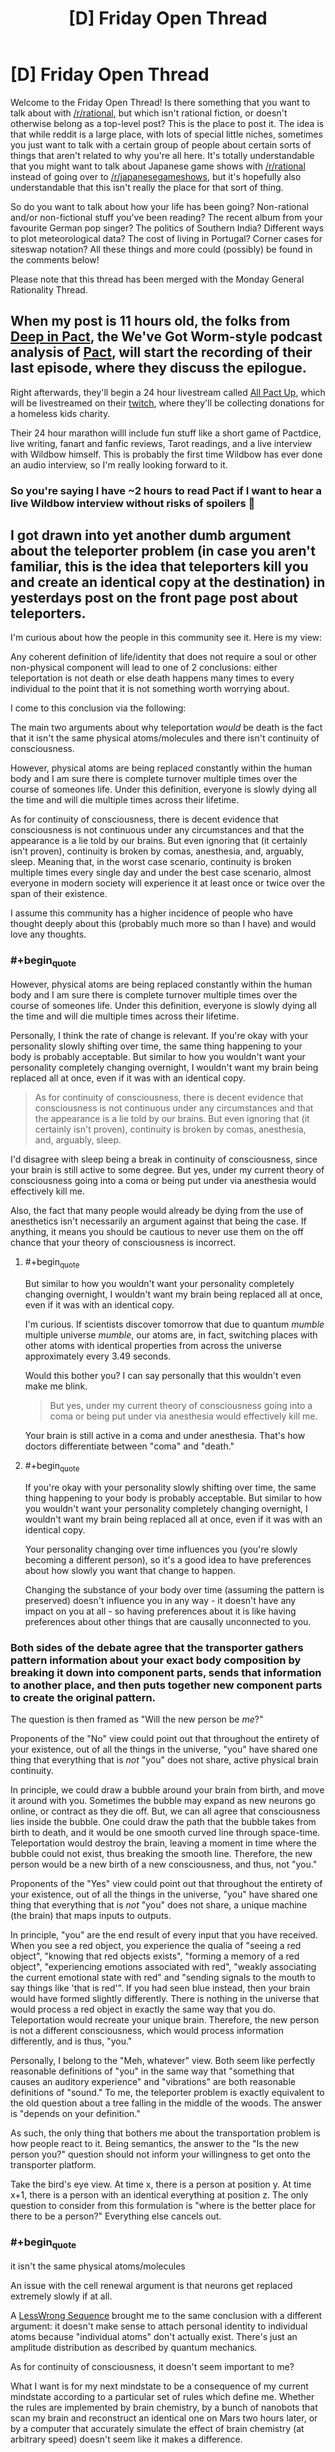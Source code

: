 #+TITLE: [D] Friday Open Thread

* [D] Friday Open Thread
:PROPERTIES:
:Author: AutoModerator
:Score: 26
:DateUnix: 1583507125.0
:END:
Welcome to the Friday Open Thread! Is there something that you want to talk about with [[/r/rational]], but which isn't rational fiction, or doesn't otherwise belong as a top-level post? This is the place to post it. The idea is that while reddit is a large place, with lots of special little niches, sometimes you just want to talk with a certain group of people about certain sorts of things that aren't related to why you're all here. It's totally understandable that you might want to talk about Japanese game shows with [[/r/rational]] instead of going over to [[/r/japanesegameshows]], but it's hopefully also understandable that this isn't really the place for that sort of thing.

So do you want to talk about how your life has been going? Non-rational and/or non-fictional stuff you've been reading? The recent album from your favourite German pop singer? The politics of Southern India? Different ways to plot meteorological data? The cost of living in Portugal? Corner cases for siteswap notation? All these things and more could (possibly) be found in the comments below!

Please note that this thread has been merged with the Monday General Rationality Thread.


** When my post is 11 hours old, the folks from [[https://www.doofmedia.com/deep-in-pact/][Deep in Pact]], the We've Got Worm-style podcast analysis of [[https://pactwebserial.wordpress.com/][Pact]], will start the recording of their last episode, where they discuss the epilogue.

Right afterwards, they'll begin a 24 hour livestream called [[https://www.doofmedia.com/2020/02/04/all-pact-up-details/][All Pact Up]], which will be livestreamed on their [[https://www.twitch.tv/doofmedia][twitch]], where they'll be collecting donations for a homeless kids charity.

Their 24 hour marathon willl include fun stuff like a short game of Pactdice, live writing, fanart and fanfic reviews, Tarot readings, and a live interview with Wildbow himself. This is probably the first time Wildbow has ever done an audio interview, so I'm really looking forward to it.
:PROPERTIES:
:Score: 16
:DateUnix: 1583511468.0
:END:

*** So you're saying I have ~2 hours to read Pact if I want to hear a live Wildbow interview without risks of spoilers 🤔
:PROPERTIES:
:Author: Roxolan
:Score: 10
:DateUnix: 1583544860.0
:END:


** I got drawn into yet another dumb argument about the teleporter problem (in case you aren't familiar, this is the idea that teleporters kill you and create an identical copy at the destination) in yesterdays post on the front page post about teleporters.

I'm curious about how the people in this community see it. Here is my view:

Any coherent definition of life/identity that does not require a soul or other non-physical component will lead to one of 2 conclusions: either teleportation is not death or else death happens many times to every individual to the point that it is not something worth worrying about.

I come to this conclusion via the following:

The main two arguments about why teleportation /would/ be death is the fact that it isn't the same physical atoms/molecules and there isn't continuity of consciousness.

However, physical atoms are being replaced constantly within the human body and I am sure there is complete turnover multiple times over the course of someones life. Under this definition, everyone is slowly dying all the time and will die multiple times across their lifetime.

As for continuity of consciousness, there is decent evidence that consciousness is not continuous under any circumstances and that the appearance is a lie told by our brains. But even ignoring that (it certainly isn't proven), continuity is broken by comas, anesthesia, and, arguably, sleep. Meaning that, in the worst case scenario, continuity is broken multiple times every single day and under the best case scenario, almost everyone in modern society will experience it at least once or twice over the span of their existence.

I assume this community has a higher incidence of people who have thought deeply about this (probably much more so than I have) and would love any thoughts.
:PROPERTIES:
:Author: DangerouslyUnstable
:Score: 15
:DateUnix: 1583521962.0
:END:

*** #+begin_quote
  However, physical atoms are being replaced constantly within the human body and I am sure there is complete turnover multiple times over the course of someones life. Under this definition, everyone is slowly dying all the time and will die multiple times across their lifetime.
#+end_quote

Personally, I think the rate of change is relevant. If you're okay with your personality slowly shifting over time, the same thing happening to your body is probably acceptable. But similar to how you wouldn't want your personality completely changing overnight, I wouldn't want my brain being replaced all at once, even if it was with an identical copy.

#+begin_quote
  As for continuity of consciousness, there is decent evidence that consciousness is not continuous under any circumstances and that the appearance is a lie told by our brains. But even ignoring that (it certainly isn't proven), continuity is broken by comas, anesthesia, and, arguably, sleep.
#+end_quote

I'd disagree with sleep being a break in continuity of consciousness, since your brain is still active to some degree. But yes, under my current theory of consciousness going into a coma or being put under via anesthesia would effectively kill me.

Also, the fact that many people would already be dying from the use of anesthetics isn't necessarily an argument against that being the case. If anything, it means you should be cautious to never use them on the off chance that your theory of consciousness is incorrect.
:PROPERTIES:
:Author: paradoxinclination
:Score: 9
:DateUnix: 1583534014.0
:END:

**** #+begin_quote
  But similar to how you wouldn't want your personality completely changing overnight, I wouldn't want my brain being replaced all at once, even if it was with an identical copy.
#+end_quote

I'm curious. If scientists discover tomorrow that due to quantum /mumble/ multiple universe /mumble/, our atoms are, in fact, switching places with other atoms with identical properties from across the universe approximately every 3.49 seconds.

Would this bother you? I can say personally that this wouldn't even make me blink.

#+begin_quote
  But yes, under my current theory of consciousness going into a coma or being put under via anesthesia would effectively kill me.
#+end_quote

Your brain is still active in a coma and under anesthesia. That's how doctors differentiate between "coma" and "death."
:PROPERTIES:
:Author: electrace
:Score: 8
:DateUnix: 1583549047.0
:END:


**** #+begin_quote
  If you're okay with your personality slowly shifting over time, the same thing happening to your body is probably acceptable. But similar to how you wouldn't want your personality completely changing overnight, I wouldn't want my brain being replaced all at once, even if it was with an identical copy.
#+end_quote

Your personality changing over time influences you (you're slowly becoming a different person), so it's a good idea to have preferences about how slowly you want that change to happen.

Changing the substance of your body over time (assuming the pattern is preserved) doesn't influence you in any way - it doesn't have any impact on you at all - so having preferences about it is like having preferences about other things that are causally unconnected to you.
:PROPERTIES:
:Author: DuskyDay
:Score: 0
:DateUnix: 1583624824.0
:END:


*** Both sides of the debate agree that the transporter gathers pattern information about your exact body composition by breaking it down into component parts, sends that information to another place, and then puts together new component parts to create the original pattern.

The question is then framed as "Will the new person be /me/?"

Proponents of the "No" view could point out that throughout the entirety of your existence, out of all the things in the universe, "you" have shared one thing that everything that is /not/ "you" does not share, active physical brain continuity.

In principle, we could draw a bubble around your brain from birth, and move it around with you. Sometimes the bubble may expand as new neurons go online, or contract as they die off. But, we can all agree that consciousness lies inside the bubble. One could draw the path that the bubble takes from birth to death, and it would be one smooth curved line through space-time. Teleportation would destroy the brain, leaving a moment in time where the bubble could not exist, thus breaking the smooth line. Therefore, the new person would be a new birth of a new consciousness, and thus, not "you."

Proponents of the "Yes" view could point out that throughout the entirety of your existence, out of all the things in the universe, "you" have shared one thing that everything that is /not/ "you" does not share, a unique machine (the brain) that maps inputs to outputs.

In principle, "you" are the end result of every input that you have received. When you see a red object, you experience the qualia of "seeing a red object", "knowing that red objects exists", "forming a memory of a red object", "experiencing emotions associated with red", "weakly associating the current emotional state with red" and "sending signals to the mouth to say things like 'that is red'". If you had seen blue instead, then your brain would have formed slightly differently. There is nothing in the universe that would process a red object in exactly the same way that you do. Teleportation would recreate your unique brain. Therefore, the new person is not a different consciousness, which would process information differently, and is thus, "you."

Personally, I belong to the "Meh, whatever" view. Both seem like perfectly reasonable definitions of "you" in the same way that "something that causes an auditory experience" and "vibrations" are both reasonable definitions of "sound." To me, the teleporter problem is exactly equivalent to the old question about a tree falling in the middle of the woods. The answer is "depends on your definition."

As such, the only thing that bothers me about the transportation problem is how people react to it. Being semantics, the answer to the "Is the new person you?" question should not inform your willingness to get onto the transporter platform.

Take the bird's eye view. At time x, there is a person at position y. At time x+1, there is a person with an identical everything at position z. The only question to consider from this formulation is "where is the better place for there to be a person?" Everything else cancels out.
:PROPERTIES:
:Author: electrace
:Score: 8
:DateUnix: 1583541606.0
:END:


*** #+begin_quote
  it isn't the same physical atoms/molecules
#+end_quote

An issue with the cell renewal argument is that neurons get replaced extremely slowly if at all.

A [[https://www.lesswrong.com/posts/7HMSBiEiCfLKzd2gc/quantum-mechanics-and-personal-identity][LessWrong Sequence]] brought me to the same conclusion with a different argument: it doesn't make sense to attach personal identity to individual atoms because "individual atoms" don't actually exist. There's just an amplitude distribution as described by quantum mechanics.

As for continuity of consciousness, it doesn't seem important to me?

What I want is for my next mindstate to be a consequence of my current mindstate according to a particular set of rules which define me. Whether the rules are implemented by brain chemistry, by a bunch of nanobots that scan my brain and reconstruct an identical one on Mars two hours later, or by a computer that accurately simulate the effect of brain chemistry (at arbitrary speed) doesn't seem like it makes a difference.
:PROPERTIES:
:Author: Roxolan
:Score: 8
:DateUnix: 1583543313.0
:END:

**** While I find the "atoms don't exist" argument equally compelling (although probably harder to grasp for most people, even I don't really understand it, I just take it on face value from people who understand it better than I do), the fact that individual cells don't replace quickly says nothing about how fast the atoms in those cells replace. I am quite sure that even though a cell may not die/divide, the atoms that make it up are constantly cycling. It's basically the same idea scaled down a level.

And I agree with you completely about continuity not being that important /to me/. I was merely addressing the arguments that frequently come up. It sounds like you and I mostly see it the same way. I personally wouldn't consider teleportation death /even if/ no atom was ever replaced in your body and your consciousness was completely continuous throughout your life.
:PROPERTIES:
:Author: DangerouslyUnstable
:Score: 3
:DateUnix: 1583556982.0
:END:


**** [deleted]
:PROPERTIES:
:Score: 1
:DateUnix: 1583545560.0
:END:

***** I'm afraid it's non-trivial enough that I have to ask you to elaborate.
:PROPERTIES:
:Author: Roxolan
:Score: 6
:DateUnix: 1583556450.0
:END:

****** [deleted]
:PROPERTIES:
:Score: 2
:DateUnix: 1583557001.0
:END:

******* The issue is that there's no /analogue/ in QM of the notion of "the same atom". There's no element of reality that keeps an individual identity and persists unchanged one second later. The issue isn't that atoms are made of parts, it's that the parts are extremely nonatomic in character.
:PROPERTIES:
:Author: EliezerYudkowsky
:Score: 4
:DateUnix: 1583606128.0
:END:

******** [deleted]
:PROPERTIES:
:Score: 2
:DateUnix: 1583619252.0
:END:

********* #+begin_quote
  locality of continuity for quantumly entangled threads of reality
#+end_quote

As written, this isn't so much a coherent concept as it is a sequence of vaguely technical-sounding words, none of which make sense in relation to each other. Locality and continuity are entirely distinct concepts, and the usual definitions of each are such that "locality of continuity" is a nonsensical phrase.

In other words, no, we cannot appeal to "locality of continuity for quantumly entangled threads of reality" because that is not a thing, at least with the way those words are normally used. If you have an alternative concept that you're trying to put forth as a basis for valuing, please describe it directly, without obscuring it behind a veil of seemingly incoherent technical language. The latter, I've found, is occasionally even used to hide the fact that there /is/ no coherent concept under discussion, which obviously wouldn't be great for your argument.
:PROPERTIES:
:Author: Ergospheroid
:Score: 2
:DateUnix: 1583790433.0
:END:

********** [deleted]
:PROPERTIES:
:Score: 1
:DateUnix: 1583794673.0
:END:

*********** There isn't a locality violation - the pattern is read from the body of the person and transmitted slower than light to the destination. The entire time, the pattern moves below the speed of light (or at the speed of light, if you use radio waves) to the destination, where it's reinstantiated in new matter.

Your last conscious state before the teleportation is at time t1, your first conscious state after the teleportation is at time t2, and t2 - t1 >= d/c, where d is the distance.

I think you're imagining that the pattern doesn't exist in the intervening space - but it exists in the radio waves (otherwise, you couldn't use them to reconstruct it in the new matter on the other side).
:PROPERTIES:
:Author: DuskyDay
:Score: 1
:DateUnix: 1583878326.0
:END:


******** [deleted]
:PROPERTIES:
:Score: 1
:DateUnix: 1583618753.0
:END:

********* #+begin_quote
  Something "like" the same atom does exist - namely, that which hasn't teleported.
#+end_quote

Not OP, but that would render your argument empty - if you're arguing that teleportation kills you because you're not made of the same atoms, and you're saying that your concept of the same atom is "that which hasn't teleported", then your argument says: Teleportation kills you because you're no longer made of atoms which haven't teleported.

The reason why you don't need the same matter (whether or not "same matter" exists) is as follows: Let's assume that when preserving the pattern and changing the matter in your brain, you notice some difference. Then you can talk about it (because we can talk about our conscious perceptions). But that contradicts the assumption the pattern stays the same (because different words could only be generated by a different pattern). This explanation (in so many words) is [[http://consc.net/papers/qualia.html][fully covered by Chalmers]]. (The way it follows from his paper is that he shows you survive a gradual brain replacement, from which follows that you don't need the same matter.)
:PROPERTIES:
:Author: DuskyDay
:Score: 2
:DateUnix: 1583624300.0
:END:

********** [deleted]
:PROPERTIES:
:Score: 2
:DateUnix: 1583705133.0
:END:

*********** #+begin_quote
  That assumes we only care about perceptible differences
#+end_quote

Perceptible differences in this context mean perceptible differences in your perspective - i.e. your consciousness continuing (rather than it being annihilated and a clone believing s/he was you).
:PROPERTIES:
:Author: DuskyDay
:Score: 2
:DateUnix: 1583706573.0
:END:

************ [deleted]
:PROPERTIES:
:Score: 2
:DateUnix: 1583709030.0
:END:

************* #+begin_quote
  I can imagine someone who agrees that the version of them that is teleported will not feel different from the inside than they do but will nonetheless be a different person.
#+end_quote

That's not possible, because to preserve your consciousness, you don't need the same matter.
:PROPERTIES:
:Author: DuskyDay
:Score: 2
:DateUnix: 1583709976.0
:END:

************** [deleted]
:PROPERTIES:
:Score: 2
:DateUnix: 1583715242.0
:END:

*************** 3 months ago I had a long argument with DuskyDay about this topic. He seems to have not absorbed anything from it, especially the idea that consciousness is not a "thing" that's "in" the brain, but is instead the action that the brain performs. He still on a gut level just isn't understanding why someone would refuse to accept "another brain is performing the action of consciousness in the same way that your recently deceased brain used to perform it" as being equivalent to "your consciousness has been preserved."

Here's a link if you're interested in a different viewpoint.

[[https://www.reddit.com/r/rational/comments/e71a6s/the_whispering_earring_by_scott_alexander_there/fahr1q6/?context=10000]]
:PROPERTIES:
:Author: ElizabethRobinThales
:Score: 1
:DateUnix: 1583718616.0
:END:

**************** [deleted]
:PROPERTIES:
:Score: 3
:DateUnix: 1583725775.0
:END:

***************** I mean, I disagree with your assessment?
:PROPERTIES:
:Author: ElizabethRobinThales
:Score: 1
:DateUnix: 1583726067.0
:END:


*************** [[/u/hyphenomicon][u/hyphenomicon]]:

Your argument for why teleportation kills you was the proposition /P/,

*P*: You need the same matter to preserve your consciousness.

I made two arguments against /P/:

1. ​

#+begin_quote
  The reason why you don't need the same matter (whether or not "same matter" exists) is as follows: Let's assume that when preserving the pattern and changing the matter in your brain, you notice some difference. Then you can talk about it (because we can talk about our conscious perceptions). But that contradicts the assumption the pattern stays the same (because different words could only be generated by a different pattern).
#+end_quote

2.

#+begin_quote
  This explanation (in so many words) is [[http://consc.net/papers/qualia.html][fully covered by Chalmers]]. (The way it follows from his paper is that he shows you survive a gradual brain replacement, from which follows that you don't need the same matter.)
#+end_quote

If you want to keep claiming that /P/ is true, it's up to you to present a counterargument to both my arguments, and you haven't done that.

​

[[/u/ElizabethRobinThales][u/ElizabethRobinThales]]:

You made two statements: First, that the brain doesn't contain symbols. I reacted to that here:

#+begin_quote
  There is a way of discovering a symbolic representation of whatever is being processed in every object - otherwise, the physical structure of the object couldn't transform the input into an appropriate output. So given the physical state of the object, it's guaranteed that some aspects of the object will be a symbolic representation of whatever is being processed.

  The only difference is that in a silicon computer, it's clear what constitutes the symbols (because humans engineered computers to be easily comprehensible), but in the brain it's harder (but you can already experimentally verify it directly - e.g. by translating a brain scan into a picture the person sees).
#+end_quote

You didn't respond to that.

You also said that a gradual brain replacement would destroy your consciousness. I asked:

#+begin_quote
  So, at the end of the gradual brain replacement, you will have blacked out forever, and in your place, there is going to be a fully conscious clone - acting like you, but still another person.

  The question is, in what manner would your perception cease to exist, as felt from the inside? At the beginning, you're perceiving everything normally since the gradual brain replacement hasn't begun yet. At the end, you're blacked out forever (like after a car accident). But what do you feel in between? Does your awareness of the outside world fade out gradually, or does it stop abruptly at some point?
#+end_quote

You didn't respond to that either.
:PROPERTIES:
:Author: DuskyDay
:Score: 1
:DateUnix: 1583733614.0
:END:

**************** [deleted]
:PROPERTIES:
:Score: 1
:DateUnix: 1583737280.0
:END:

***************** #+begin_quote
  Wrong. I can simply walk away.
#+end_quote

I'm sorry, but at this point, I have to downvote (beyond my policy of downvoting wrong comments if they have more upvotes than a neighboring correct comment), since keeping your belief despite your argument being factually incorrect is something I want to discourage.
:PROPERTIES:
:Author: DuskyDay
:Score: 2
:DateUnix: 1583789075.0
:END:

****************** [deleted]
:PROPERTIES:
:Score: 1
:DateUnix: 1583795082.0
:END:

******************* #+begin_quote
  Additionally, I do not think my argument is incorrect
#+end_quote

Your argument is unsound (it has the form of ((P => S) && P) => S, where P is false). I'm afraid reiterating that you think it's not incorrect doesn't add to it.

#+begin_quote
  I'm hitting the "block user" button also
#+end_quote

I understand, and will continue correcting you wherever I judge it appropriate.
:PROPERTIES:
:Author: DuskyDay
:Score: 1
:DateUnix: 1583876775.0
:END:


******* Right, but if a pattern I care about in the amplitude distribution disappears in one place and shows up elsewhere, that's not an issue for consciousness. It's happening all the time at a subatomic level anyway.
:PROPERTIES:
:Author: Roxolan
:Score: 3
:DateUnix: 1583557411.0
:END:


*** Honestly your conclusions seem self-evident and I doubt I'm going to say anything on the ship of Theseus problem that hasn't already been said. So I think teleporters can raise far more interesting questions:

What if teleporters work like scanners and 3d printers? In that case, wouldn't it be interesting if there were innumerable copies of you living far away having experiences you'll never have because travelling at the speed of light is too hard for not light? What if you have endless backups to fixed states in your life? Can you ever really learn? Do people die over thousands and millions of years because eventually they're not willing to part with memories? Or they die because their definition of themselves becomes too fixed to change?
:PROPERTIES:
:Author: somerando11
:Score: 4
:DateUnix: 1583545487.0
:END:


*** So according to you, a clone with your same memories and brain state is not a clone, but is actually /you/?

This question is examined in some of Peter F. Hamilton's writing. We have the technology to backup and restore memories, so when someone dies in an accident, they get "re-lifed" in a new clone body with a clone brain injected with their old memories. In the books, the characters don't have a consensus about whether a re-lifed clone is actually the same person or not, but the society as a whole tends to accept it as true continuity. They call dying "body death".

I felt that re-lifing someone is more for their friends and family than for themselves. I mean, if I die in an accident, I don't care whether my memories and personality live on in another body, because I, the only me that matters, am dead and I will not experience anything my clone does.
:PROPERTIES:
:Author: Amargosamountain
:Score: 7
:DateUnix: 1583522272.0
:END:

**** If you define "you" as "you at time t", then the clone is as similar to "you" as "you at time t+1", yes.

According to my definition, "you", every second of every day, are a slightly different person than you were the second before. A clone is as close to the person who "made" the clone as that person is at a later time. (assuming crazy magic sci fi cloning with exact duplication including memories etc.)

When you say "I, the only me that matters" as something separate from your memories, to what are you referring? What is the "thing" that "you" are that is not your memories? I argue that "you" is nothing /except/ your memories (well...and the hardware on which to execute the personality built on those memories...but you get the point).
:PROPERTIES:
:Author: DangerouslyUnstable
:Score: 5
:DateUnix: 1583523102.0
:END:

***** For me it's the fact that you could theoretically make a clone of me with my exact memories, and we could coexist together and we would be distinct people. If I'm standing next to my clone and you kill me, I'm dead (and for the sake of argument let's pretend my clone and my memories haven't started diverging yet). I don't get to continue my own experience through my pre-existing clone, so why would it be different with a clone created later?

I can't conceive of /my/ consciousness ever existing in any hardware besides /my/ brain, Ship of Theseus concerns notwithstanding. That's a whole different argument :)
:PROPERTIES:
:Author: Amargosamountain
:Score: 8
:DateUnix: 1583527211.0
:END:

****** But the "you" that died is just as different from the "you pre-clone" as the clone is. So yes, that individual died. But that individual is not any more related to the "pre-clone you" than the clone itself is. From the perspective of "you pre-clone", either one of you dying is equally bad, because those two individuals are both equally related to "you pre clone", and they are not different things. [[/u/gaberockking]] point about non-binary death is a good way of thinking about it.
:PROPERTIES:
:Author: DangerouslyUnstable
:Score: 3
:DateUnix: 1583527477.0
:END:

******* #+begin_quote
  But the "you" that died is just as different from the "you pre-clone" as the clone is. So yes, that individual died. But that individual is not any more related to the "pre-clone you" than the clone itself is
#+end_quote

That's not really true, since the clone of you shares none of the molecules that made up your body whereas the 'pre-clone you,' of one second ago shares 100% of your molecules. You can argue over whether that matters or not, but it's a little disingenuous to state that there's literally no difference when there demonstrably /is./
:PROPERTIES:
:Author: paradoxinclination
:Score: 5
:DateUnix: 1583534282.0
:END:


******* I think we're just disagreeing on what "death" means. I don't feel like the me of the past is dead, he just changed. Where you see distinct points (I assume) I see a series of points on a distinct line.
:PROPERTIES:
:Author: Amargosamountain
:Score: 2
:DateUnix: 1583529062.0
:END:

******** I mean...yes, that is the point of the discussion...what is death.

That's a great analogy. They are points on a line. But it isn't a straight line (once you include cloning at least). It's an every branching tree (every time a clone is created, the line branches). Every single version of you feels like they have a direct connection to the original, and from the originals perspective, there is no differnce between the different branches.
:PROPERTIES:
:Author: DangerouslyUnstable
:Score: 7
:DateUnix: 1583529331.0
:END:


****** #+begin_quote
  I can't conceive of /my/ consciousness ever existing in any hardware besides /my/ brain
#+end_quote

A way to bootstrap your intuition to see that it can would be to imagine a [[http://consc.net/papers/qualia.html][gradual brain replacement]] (your brain being slowly replaced by functionally equivalent small pieces of something else (like silicon transistors)). That makes it easier to see that it's the continuity of the pattern that's responsible for the continuity of the consciousness, and the persistence of a particular hardware/matter is only necessary to the extent to which it's necessary to maintain the continuity of the pattern.
:PROPERTIES:
:Author: DuskyDay
:Score: 2
:DateUnix: 1583791024.0
:END:


**** Death isn't binary. If you get hit on the head and lose an hour's worth of memories, have you died? Yes, but only by a few fractions of a percent. I care about myself in the immediate future more than myself in 20 years because 20 years from now I'll be fairly dead compared to current me, but given that I care for other humans, and me 20 years from now is the least dead variant of me to exist at that time, I care about them more than any other human. (For reference, I view other humans as being mostly dead versions of myself, who share some of the same brain structures, personality, and effectively equivalent memories, but lost a lot of my memories and replaced then with new ones, and they got massive brain damage they healed from.)

So in a destructive teleport, the person at the other end is still me from before the teleport. The "me" that goes through the teleporting process will have maybe a few nanoseconds of subjective experience that will be killed, but given how prone I am to forget things anyways, that's a small price to pay.

Though really, I'd much prefer to just have two instances of me. They would later diverge from each other, but from the perspective of pre-clone me, that just means there's a little less than 100% more me.
:PROPERTIES:
:Author: GaBeRockKing
:Score: 9
:DateUnix: 1583524877.0
:END:

***** #+begin_quote
  If you get hit on the head and lose an hour's worth of memories, have you died? Yes, but only by a few percent.
#+end_quote

I expect we'll need a new category of "partial murder" at some point.

You killed some entity, and it was restored from backup, but missing some amount of time. Maybe a few minutes of realtime would be a minor infraction.

But losing a couple years of realtime (during which you met the most awesome life-partner and had many adventures together) should face punishment closer to irrevocable murder (the normal kind in the year 2020).

Motive, as usual, should also play a part. If the death was an accident that's one thing, if you did it to cover up some other crime, that's way more serious.
:PROPERTIES:
:Author: ansible
:Score: 6
:DateUnix: 1583532323.0
:END:

****** Future mystery novel where memetically induced Alzheimer's is the murder weapon.
:PROPERTIES:
:Author: hyphenomicon
:Score: 3
:DateUnix: 1583545773.0
:END:


*** #+begin_quote
  As for continuity of consciousness, there is decent evidence that consciousness is not continuous under any circumstances and that the appearance is a lie told by our brains. But even ignoring that (it certainly isn't proven), continuity is broken by comas, anesthesia, and, arguably, sleep. Meaning that, in the worst case scenario, continuity is broken multiple times every single day and under the best case scenario, almost everyone in modern society will experience it at least once or twice over the span of their existence.
#+end_quote

This is where I get stuck. I don't mind if I experience a lapse in consciousness, like you said it happens every time someone goes to sleep. When I think of continuity of consciousness, the part I'm worried about is continuing to experience things in general. If I step in the teleporter and then I'm disassembled, that's it for my subjective experience isn't it? Doesn't matter if another instance of me that wouldn't know the difference is spun up at the other end, I'm using this current brain of mine to experience things and when it goes, I stop experiencing things. If I teleport to Seattle, I don't expect the version of me that's sitting here at my laptop right now to ever experience Seattle. I'll get in the teleporter, be disassembled and never experience anything again, and then the Seattle version of me gets to continue on with an unbroken subjective experience.

People way smarter than me are comfortable calling this "not murder", and I do truly wish I understood why. I feel like I must be missing something
:PROPERTIES:
:Author: DeterminedThrowaway
:Score: 3
:DateUnix: 1583708700.0
:END:

**** The way I see it, the specifics that create your "consciousness" so to speak are your memories of previous events. As long as you have those memories you are you, to the point where creating a clone implanted with your memories would create a second you for an instant, and then it would begin having diverging experiences and become its own consciousness. Looking at it this way, I see the physical destruction of your old body as equally important to your conciousness as say, forgetting why you walked into a room. Since your conciousness is constantly being interrupted by things like zoning out, daydreaming, sleeping, or even going into a coma, all of these things have the same effect as killing a body and recreating your memories elsewhere. With this idea, the subjective you that doesn't get to visit Seattle is probably not the you that woke up this morning, since at some point you got distracted, took a nap, etc.

Obviously not scientific, but my take on how I see it.
:PROPERTIES:
:Author: lo4952
:Score: 2
:DateUnix: 1583727380.0
:END:

***** Well then let me boil it down to a single question: If you step in the teleporter, do you expect to continue your subjective experience at the destination or do you expect to stop experiencing anything at all, while another equally valid you continues on at the destination?
:PROPERTIES:
:Author: DeterminedThrowaway
:Score: 4
:DateUnix: 1583727716.0
:END:

****** I feel like I understand what you're asking, and correct me if I'm wrong, but no, I don't believe there would be a "shift" or "jump" or any kind of transition to allow you to continue your subjective experience on the other end. However without trying to be pedantic, I don't think its "another you" on the other end. Its just you, since there is only ever one you, and at this exact moment in time you are in Seattle. The "you" from before is gone, but not gone as in dead, gone as in how the you of yesterday is gone.

Additionally, I think this has a lot to do with what you consider your "continued subjective experience." In my opinion there is no way to determine whether or not it is a continued experience other than your own memories, so you could say that yes, since I remeber entering the teleporter and leaving in a new spot, that was all part of this single subjective experience I've undergone since my first memories.
:PROPERTIES:
:Author: lo4952
:Score: 2
:DateUnix: 1583728678.0
:END:

******* Okay, so I'm having a really hard time understanding how anyone would ever use the teleporter. I'd step in there, stop experiencing anything and it doesn't comfort me that I'm still out there somewhere. Especially since I would do that for something as trivial as transport

Thank you for responding by the way, it's been bothering me lately
:PROPERTIES:
:Author: DeterminedThrowaway
:Score: 5
:DateUnix: 1583728894.0
:END:

******** I think the difference in the way I see it stems from a continuous versus discrete perspective of self, or of what "you" is. In your example there are two continuous "selves" that while being the same person, are distinctly seperate, cut off by the act of teleporting.

In my opinion there is only ever one "self" and that is the "you" at this exact moment in time. Any "you" before exists only in your memory, so what does it matter if there are gaps where you sleep, teleport, etc. From this perspective there is no you to die on the front end of the teleporter, since at that exact, frozen, moment in time "you" exist in Seattle, with a fresh memory of yourself just recently being wherever you were before.

Thank you for the question, it's helped me clarify a few things to myself as well.

Edit: Something Ive considered in my goal to put it in perspective is reframing the question to look at what would happen if instead when you entered the teleporter you went to sleep and someone carried you to the new location. When you wake up you are in the new location, and while you are in the "same body," with the whole "Ship of Theseus" thing and the probability field nature of atoms themselves I think the physical aspect is much less of a question than the conscious aspect.
:PROPERTIES:
:Author: lo4952
:Score: 2
:DateUnix: 1583729961.0
:END:


*** Here's a thought experiment.

A perfect copy of you is made. An omnipotent being declares that within five minutes, one of you must die. If you volunteer to die, your copy is given a hefty sum of money. If you do not volunteer, your copy is killed and you receive a small punishment/fine.

Do you volunteer?

I expect that you'd volunteer -- based on your post it's a rational conclusion.

Personally I wouldn't volunteer. I can see that from the universe's perspective, or from another person's, it's smartest to take the money since the remainder of the outcome is indistinguishable. But from /my/ perspective, as a limited (irrational?) human observer, the-me-of-now's reality would cease to exist. Yes, someone functionally indistinguishable from me continues living, but from the perspective of old-me I'm still going to die, which (to me) is the ultimate negative utility, the worst outcome.

My overall point is that it's a matter of whose perspective you take. If you identify as you-right-now it's death. If you take an outside perspective it's not death.
:PROPERTIES:
:Author: uwu-bob
:Score: 1
:DateUnix: 1584048742.0
:END:

**** There is a difference between the two situations - namely, that in the teleporter, there is causal continuity between the computational states (your last computational state at A is the cause of the first computational state at B), while in the example with you being killed after 5 minutes there isn't (your last computational state before being killed is causally unconnected to the first computational state of your copy after the divergence).

It's possible to hold the view that causal continuity of computational states is sufficient and necessary for the continuity of consciousness, in which case the teleporter doesn't kill you but your example does.
:PROPERTIES:
:Author: DuskyDay
:Score: 2
:DateUnix: 1584113633.0
:END:

***** You're right that despite a large overlap, the thought experiment isn't completely equivalent to the teleporter situation.

I don't personally see causal continuity as sufficient in either case, but it does make sense from a certain point of view.
:PROPERTIES:
:Author: uwu-bob
:Score: 1
:DateUnix: 1584124956.0
:END:

****** Do you believe that to preserve the continuity of consciousness, the matter would have to be exchanged gradually (while keeping the computation unperturbed), or that it needs to be kept entirely the same?
:PROPERTIES:
:Author: DuskyDay
:Score: 1
:DateUnix: 1584368336.0
:END:


** I'm looking for a Naruto fanfiction that was recommended here a while ago.

The main character is a gender-fluid SI who gets tutored by Kakashi and in turn tutors Naruto and Sasuke. They think the MC is a bit of a paranoid nutcase due to the horrifying training.

Near the end the MC is planning to prevent all death through some sort of munchkinry and runs the plan past Kakashi first. "See Kakashi, the problem is that everyone keeps dying." "Well," Kakashi thought, "that's certainly true."

Anybody remember it? Thanks very much
:PROPERTIES:
:Author: kraryal
:Score: 5
:DateUnix: 1583533772.0
:END:

*** This I think: [[https://forums.spacebattles.com/threads/kaleidoscope-naruto-si-complete.497083/]]
:PROPERTIES:
:Author: skiueli
:Score: 7
:DateUnix: 1583553132.0
:END:

**** This is it! Thank you very much.
:PROPERTIES:
:Author: kraryal
:Score: 1
:DateUnix: 1583616533.0
:END:


** [[https://docs.google.com/document/d/1BkgpQO8b_aaaG75m3cFQ-zcLd-UY6gFe5BtTR5qC3Gs/edit?usp=drivesdk]]

I have here a list of powers granted by the GLOW. That is the light lanterns of the green lantern comic books use. One thing I noticed odd was that the green light offers no extra abilities while every other light grants something useful.

I was wondering if you might be able to think up a power for the green light? I have been considering just taking emotional manipulation immunity from blue and giving it to green.

This is for an alt power Taylor that has to take on scion. She gets a ring that can access all the colors.

Thanks for any help.
:PROPERTIES:
:Author: Air_Ship_Time
:Score: 3
:DateUnix: 1583518739.0
:END:

*** The green light's special gimmick is that it is the easiest to control and has the least mental deviation for using it.
:PROPERTIES:
:Author: Aabcehmu112358
:Score: 9
:DateUnix: 1583521475.0
:END:

**** The thing about having less mental deviation is the reason I was considering giving it the blue lights immunity to other lights.
:PROPERTIES:
:Author: Air_Ship_Time
:Score: 1
:DateUnix: 1583524081.0
:END:


*** If green is immune to manipulation it defeats green's one weakness, that willpower must be maintained.
:PROPERTIES:
:Author: ketura
:Score: 7
:DateUnix: 1583528293.0
:END:

**** I don't see how one follows from the other? I thought a weakness of all colors was that you must maintain the emotion of that color to use the light.
:PROPERTIES:
:Author: Air_Ship_Time
:Score: 1
:DateUnix: 1583529504.0
:END:

***** All of them except willpower (and arguably hope) are either self-sustaining feedback loops or an amped-up response to an external stimulus. Willpower is purely internally-fueled, so removing any external manipulation puts it pretty hard into unstoppable territory.
:PROPERTIES:
:Author: ketura
:Score: 3
:DateUnix: 1583563491.0
:END:


*** Construct strength for other colors is dependent on how much the user feels that that particular construct reflects the Lantern's emotion, but green has a constant strength that is only dependent on the user's current level of willpower regardless of what they are doing. Say that you have a blue ring. Healing others is pretty easy, shielding others means your shields are super strong, etc. But if you try to make a sword to kill the person attacking you or the people around you, it's not even as strong as steel, because in a lot of cases, killing someone doesn't inspire hope. Similarly, an orange Lantern can make really, extremely strong constructs to do things that they want to do, but if said Lantern is ordered to do something they're only somewhat interested in, their constructs are weak to the point of almost failing to do the job at all.

But for green, willpower is fairly constant. Any construct you make is going to be as strong as any other given your current willpower, regardless of what those constructs are doing. Being ordered to do something you don't want to do or isn't something you're good at means your constructs are actually stronger, because you have to exert willpower to keep going even when you dislike what you're doing. Green Lanterns don't need any training to maintain their emotion even when they're doing something unaligned with it, because nothing is unaligned with willpower or focus. Similarly, you can maintain focus a lot more easily than you can being angry at something for an extended period, when said thing isn't extremely important to you, or when it isn't immediately present. Green rings excel at intermediate tasks that don't immediately cause the relevant emotion.
:PROPERTIES:
:Author: sicutumbo
:Score: 5
:DateUnix: 1583547307.0
:END:

**** Thank you, that helps me with writing a bit. Green is going to be the second light focused on after Indigo /compassion.
:PROPERTIES:
:Author: Air_Ship_Time
:Score: 3
:DateUnix: 1583549435.0
:END:


** In Buffy, it's stated that orbs of thessala are used as paperweights, implying they're not particularly rare. These items are consumed in the process of re-ensouling a vampire, albeit with the drawback that "a moment of pure happiness" reverses the process. "Moment of pure happiness" appears to only refer to having sex with someone you really like. So you don't even have to be celibate, just only have sex with your second choice or lower.

So why don't they use Angel to vamp Xander/Giles/Willow* and then quick soul them up before they do anything evil? In the short term, super-strong ally, in the long term, immortality.

*If being a vampire causes issues with magic then this should probably be put off for a while. The semi-canonical "Fray" series suggests Willow is immortal anyway.
:PROPERTIES:
:Author: chlorinecrownt
:Score: 3
:DateUnix: 1583757378.0
:END:

*** If your soul goes to a hell (or heaven) dimension it appears you may have a high rate of time dilation. You might not want to come back if its a heaven dimension, and you may suffer immensely otherwise (it also might be looked upon poorly if you die in the future). In general having a demon as a passenger (trying to grab the wheel) seems a bit risky. Also avoiding sunlight and true happiness sounds pretty annoying -- Angel's moment of true happiness is just one datapoint after all. On the other hand you can probably make a ritual that doesn't have that curse, considering spike found a way without that caveat, and the gypsies /were/ actually trying to make it a curse.
:PROPERTIES:
:Author: nohat
:Score: 3
:DateUnix: 1583879162.0
:END:


** Good Day everyone,I just watched CastleVania!netflix, and I am curious at how you could build your army of darkness to rule the world.The last season somewhat tickled my imagination about the forge masters, why would they not build confort creature ?
:PROPERTIES:
:Author: Ereawin
:Score: 1
:DateUnix: 1583694721.0
:END:
